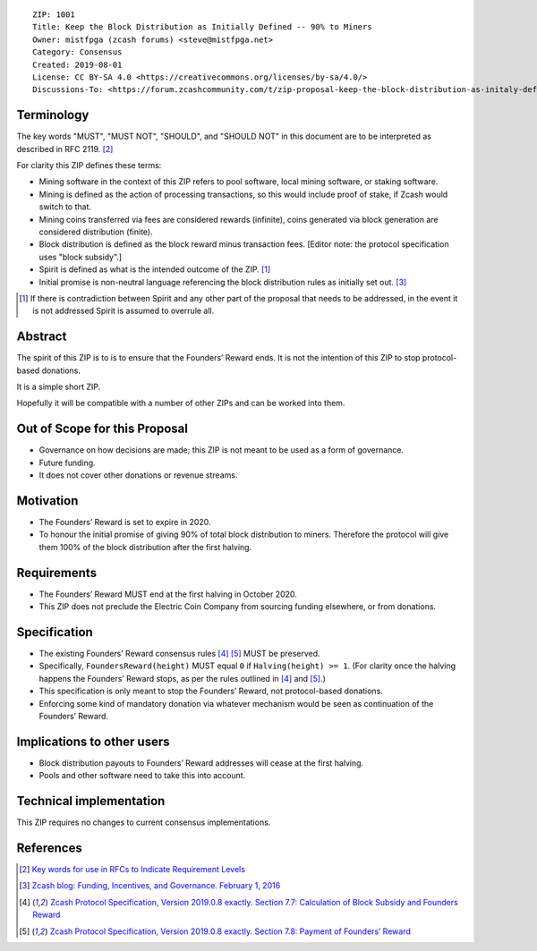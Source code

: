 ::

  ZIP: 1001
  Title: Keep the Block Distribution as Initially Defined -- 90% to Miners
  Owner: mistfpga (zcash forums) <steve@mistfpga.net>
  Category: Consensus
  Created: 2019-08-01
  License: CC BY-SA 4.0 <https://creativecommons.org/licenses/by-sa/4.0/>
  Discussions-To: <https://forum.zcashcommunity.com/t/zip-proposal-keep-the-block-distribution-as-initaly-defined-90-to-miners/33843>


Terminology
===========

The key words "MUST", "MUST NOT", "SHOULD", and "SHOULD NOT" in this document
are to be interpreted as described in RFC 2119. [#RFC2119]_

For clarity this ZIP defines these terms:

* Mining software in the context of this ZIP refers to pool software, local
  mining software, or staking software.
* Mining is defined as the action of processing transactions, so this would
  include proof of stake, if Zcash would switch to that.
* Mining coins transferred via fees are considered rewards (infinite), coins
  generated via block generation are considered distribution (finite).
* Block distribution is defined as the block reward minus transaction fees.
  [Editor note: the protocol specification uses "block subsidy".]
* Spirit is defined as what is the intended outcome of the ZIP. [#spirit]_
* Initial promise is non-neutral language referencing the block distribution
  rules as initially set out. [#funding]_

.. [#spirit] If there is contradiction between Spirit and any other part of
   the proposal that needs to be addressed, in the event it is not addressed
   Spirit is assumed to overrule all.


Abstract
========

The spirit of this ZIP is to is to ensure that the Founders’ Reward ends.
It is not the intention of this ZIP to stop protocol-based donations.

It is a simple short ZIP.

Hopefully it will be compatible with a number of other ZIPs and can be
worked into them.


Out of Scope for this Proposal
==============================

* Governance on how decisions are made; this ZIP is not meant to be used as
  a form of governance.
* Future funding.
* It does not cover other donations or revenue streams.


Motivation
==========

* The Founders’ Reward is set to expire in 2020.
* To honour the initial promise of giving 90% of total block distribution to
  miners. Therefore the protocol will give them 100% of the block distribution
  after the first halving.


Requirements
============

* The Founders’ Reward MUST end at the first halving in October 2020.
* This ZIP does not preclude the Electric Coin Company from sourcing funding
  elsewhere, or from donations.


Specification
=============

* The existing Founders’ Reward consensus rules [#spec-subsidies]_
  [#spec-foundersreward]_ MUST be preserved.
* Specifically, ``FoundersReward(height)`` MUST equal ``0`` if
  ``Halving(height) >= 1``. (For clarity once the halving happens the
  Founders’ Reward stops, as per the rules outlined in [#spec-subsidies]_
  and [#spec-foundersreward]_.)
* This specification is only meant to stop the Founders’ Reward, not
  protocol-based donations.
* Enforcing some kind of mandatory donation via whatever mechanism would
  be seen as continuation of the Founders’ Reward.


Implications to other users
===========================

* Block distribution payouts to Founders’ Reward addresses will cease at
  the first halving.
* Pools and other software need to take this into account.


Technical implementation
========================

This ZIP requires no changes to current consensus implementations.


References
==========

.. [#RFC2119] `Key words for use in RFCs to Indicate Requirement Levels <https://tools.ietf.org/html/rfc2119>`_
.. [#funding] `Zcash blog: Funding, Incentives, and Governance. February 1, 2016 <https://electriccoin.co/blog/funding/>`_
.. [#spec-subsidies] `Zcash Protocol Specification, Version 2019.0.8 exactly. Section 7.7: Calculation of Block Subsidy and Founders Reward <protocol/protocol.pdf#subsidies>`_
.. [#spec-foundersreward] `Zcash Protocol Specification, Version 2019.0.8 exactly. Section 7.8: Payment of Founders’ Reward <protocol/protocol.pdf#foundersreward>`_

